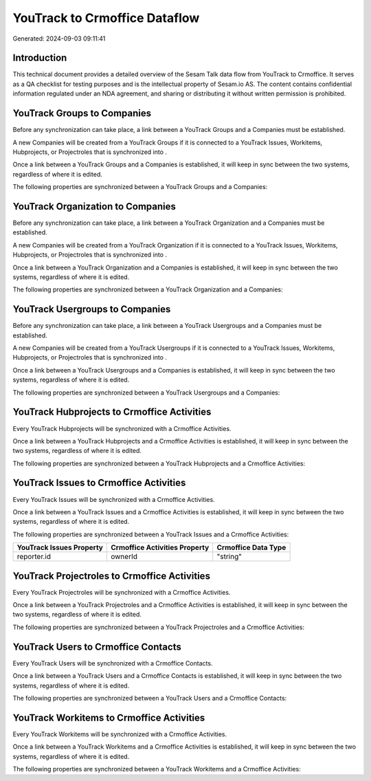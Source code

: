 ==============================
YouTrack to Crmoffice Dataflow
==============================

Generated: 2024-09-03 09:11:41

Introduction
------------

This technical document provides a detailed overview of the Sesam Talk data flow from YouTrack to Crmoffice. It serves as a QA checklist for testing purposes and is the intellectual property of Sesam.io AS. The content contains confidential information regulated under an NDA agreement, and sharing or distributing it without written permission is prohibited.

YouTrack Groups to  Companies
-----------------------------
Before any synchronization can take place, a link between a YouTrack Groups and a  Companies must be established.

A new  Companies will be created from a YouTrack Groups if it is connected to a YouTrack Issues, Workitems, Hubprojects, or Projectroles that is synchronized into .

Once a link between a YouTrack Groups and a  Companies is established, it will keep in sync between the two systems, regardless of where it is edited.

The following properties are synchronized between a YouTrack Groups and a  Companies:

.. list-table::
   :header-rows: 1

   * - YouTrack Groups Property
     -  Companies Property
     -  Data Type


YouTrack Organization to  Companies
-----------------------------------
Before any synchronization can take place, a link between a YouTrack Organization and a  Companies must be established.

A new  Companies will be created from a YouTrack Organization if it is connected to a YouTrack Issues, Workitems, Hubprojects, or Projectroles that is synchronized into .

Once a link between a YouTrack Organization and a  Companies is established, it will keep in sync between the two systems, regardless of where it is edited.

The following properties are synchronized between a YouTrack Organization and a  Companies:

.. list-table::
   :header-rows: 1

   * - YouTrack Organization Property
     -  Companies Property
     -  Data Type


YouTrack Usergroups to  Companies
---------------------------------
Before any synchronization can take place, a link between a YouTrack Usergroups and a  Companies must be established.

A new  Companies will be created from a YouTrack Usergroups if it is connected to a YouTrack Issues, Workitems, Hubprojects, or Projectroles that is synchronized into .

Once a link between a YouTrack Usergroups and a  Companies is established, it will keep in sync between the two systems, regardless of where it is edited.

The following properties are synchronized between a YouTrack Usergroups and a  Companies:

.. list-table::
   :header-rows: 1

   * - YouTrack Usergroups Property
     -  Companies Property
     -  Data Type


YouTrack Hubprojects to Crmoffice Activities
--------------------------------------------
Every YouTrack Hubprojects will be synchronized with a Crmoffice Activities.

Once a link between a YouTrack Hubprojects and a Crmoffice Activities is established, it will keep in sync between the two systems, regardless of where it is edited.

The following properties are synchronized between a YouTrack Hubprojects and a Crmoffice Activities:

.. list-table::
   :header-rows: 1

   * - YouTrack Hubprojects Property
     - Crmoffice Activities Property
     - Crmoffice Data Type


YouTrack Issues to Crmoffice Activities
---------------------------------------
Every YouTrack Issues will be synchronized with a Crmoffice Activities.

Once a link between a YouTrack Issues and a Crmoffice Activities is established, it will keep in sync between the two systems, regardless of where it is edited.

The following properties are synchronized between a YouTrack Issues and a Crmoffice Activities:

.. list-table::
   :header-rows: 1

   * - YouTrack Issues Property
     - Crmoffice Activities Property
     - Crmoffice Data Type
   * - reporter.id
     - ownerId
     - "string"


YouTrack Projectroles to Crmoffice Activities
---------------------------------------------
Every YouTrack Projectroles will be synchronized with a Crmoffice Activities.

Once a link between a YouTrack Projectroles and a Crmoffice Activities is established, it will keep in sync between the two systems, regardless of where it is edited.

The following properties are synchronized between a YouTrack Projectroles and a Crmoffice Activities:

.. list-table::
   :header-rows: 1

   * - YouTrack Projectroles Property
     - Crmoffice Activities Property
     - Crmoffice Data Type


YouTrack Users to Crmoffice Contacts
------------------------------------
Every YouTrack Users will be synchronized with a Crmoffice Contacts.

Once a link between a YouTrack Users and a Crmoffice Contacts is established, it will keep in sync between the two systems, regardless of where it is edited.

The following properties are synchronized between a YouTrack Users and a Crmoffice Contacts:

.. list-table::
   :header-rows: 1

   * - YouTrack Users Property
     - Crmoffice Contacts Property
     - Crmoffice Data Type


YouTrack Workitems to Crmoffice Activities
------------------------------------------
Every YouTrack Workitems will be synchronized with a Crmoffice Activities.

Once a link between a YouTrack Workitems and a Crmoffice Activities is established, it will keep in sync between the two systems, regardless of where it is edited.

The following properties are synchronized between a YouTrack Workitems and a Crmoffice Activities:

.. list-table::
   :header-rows: 1

   * - YouTrack Workitems Property
     - Crmoffice Activities Property
     - Crmoffice Data Type

